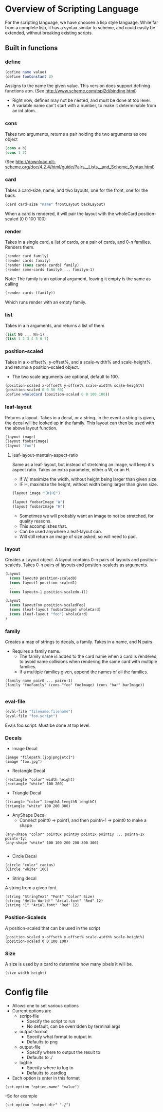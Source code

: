 #+AUTHOR: Design Patterns Team 
* Overview of Scripting Language
For the scripting language, we have choosen a lisp style language.
While far from a complete lisp, it has a syntax similar to scheme, and could easily be extended, without breaking existing scripts.

** Built in functions
*** define
#+BEGIN_SRC scheme
(define name value)
(define fooConstant 3)
#+END_SRC
Assigns to the name the given value.
This version does support defining functions atm.
(See http://www.scheme.com/tspl2d/binding.html)
- Right now, defines may not be nested, and must be done at top level.
- A variable name can't start with a number, to make it determinable from an int atom.
*** cons
Takes two arguments, returns a pair holding the two arguments as one object
#+BEGIN_SRC scheme
(cons a b)
(cons 1 2)
#+END_SRC
(See http://download.plt-scheme.org/doc/4.2.4/html/guide/Pairs__Lists__and_Scheme_Syntax.html)
*** card
Takes a card-size, name, and two layouts, one for the front, one for the back.
#+BEGIN_SRC scheme
(card card-size "name" frontLayout backLayout)
#+END_SRC
When a card is rendered, it will pair the layout with the wholeCard position-scaled (0 0 100 100)

*** render
Takes in a single card, a list of cards, or a pair of cards, and 0-n families.
Renders them.
#+BEGIN_SRC scheme
(render card family)
(render cards family)
(render (cons carda cardb) family)
(render some-cards family0 ... familyn-1)
#+END_SRC

Note: The family is an optional argument, leaving it empty is the same as calling
#+BEGIN_SRC scheme
(render cards (family))

#+END_SRC
Which runs render with an empty family.
*** list
Takes in a n arguments, and returns a list of them. 
#+BEGIN_SRC scheme
(list N0 ... Nn-1)
(list 1 2 3 4 5 6 7)
#+END_SRC
*** position-scaled
Takes in a x-offset%, y-offset%, and a scale-width% and scale-height%, and returns a position-scaled object. 
- The two scale arguments are optional, default to 100.
#+BEGIN_SRC scheme
(position-scaled x-offset% y-offset% scale-width% scale-height%)
(position-scaled 0 0 50 50)
(define wholeCard (position-scaled 0 0 100 100))
#+END_SRC
*** leaf-layout
Returns a layout.
Takes in a decal, or a string.
In the event a string is given, the decal will be looked up in the family.
This layout can then be used with the above layout function.
#+BEGIN_SRC scheme
(layout image)
(layout foobarImage)
(layout "foo")
#+END_SRC
**** leaf-layout-mantain-aspect-ratio
Same as a leaf-layout, but instead of stretching an image, will keep it's aspect ratio.
Takes an extra parameter, either a W, or an H.
- If W, maximize the width, without height being larger than given size.
- IF H, maximize the height, without width being larger than given size.
#+BEGIN_SRC scheme
(layout image "[W|H]")

(layout foobarImage "W")
(layout foobarImage "H")

#+END_SRC
- Sometimes we will probably want an image to not be stretched, for quality reasons.
- This accomplishes that.
- Can be used anywhere a leaf-layout can.
- Will still return an image of size asked, so will need to pad. 
*** layout
Creates a Layout object.
A layout contains 0-n pairs of layouts and position-scaleds.
Takes 0-n pairs of layouts and position-scaleds as arguments.
#+BEGIN_SRC scheme
(Layout
  (cons layout0 position-scaled0)
  (cons layout1 position-scaled1)
  ...
  (cons layoutn-1 position-scaledn-1))

(Layout 
  (cons layoutFoo position-scaledFoo)
  (cons (leaf-layout foobarImage) wholeCard)
  (cons (leaf-layout "foo") wholeCard)
)

#+END_SRC
*** family
Creates a map of strings to decals, a family.
Takes in a name, and N pairs.
- Requires a family name.
  - The family name is added to the card name when a card is rendered, to avoid name collisions when rendering the same card with multiple families.
  - If a multiple families given, append the names of all the families.

#+BEGIN_SRC family
(family name pair0 ... pairn-1)
(family "fooFamily" (cons "foo" fooImage) (cons "bar" barImage))

#+END_SRC
*** eval-file
#+BEGIN_SRC scheme
(eval-file "filename.filename")
(eval-file "foo.script")
#+END_SRC
Evals foo.script.
Must be done at top level.



*** Decals
- Image Decal
#+BEGIN_SRC 
(image "filepath.[jpg|png|etc]")
(image "foo.jpg")
#+END_SRC
- Rectangle Decal
#+BEGIN_SRC 
(rectangle "color" width height)
(rectangle "white" 100 200) 
#+END_SRC
- Triangle Decal
#+BEGIN_SRC 
(triangle "color" lengthA lengthB lengthC)
(triangle "white" 100 200 300)
#+END_SRC
- AnyShape Decal
  - Connect point0 -> point1, and then pointn-1 -> point0 to make a shape
#+BEGIN_SRC 
(any-shape "color" point0x point0y point1x point1y ... pointn-1x pointn-1y)
(any-shape "white" 100 100 200 200 300 300)

#+END_SRC
- Circle Decal
#+BEGIN_SRC 
(circle "color" radius)
(Circle "white" 100)
#+END_SRC
- String decal
A string from a given font.
#+BEGIN_SRC 
(string "StringText" "Font" "Color" Size)
(string "Hello World!" "Arial.font" "Red" 12)
(string "1" "Arial.font" "Red" 12)
#+END_SRC
*** Position-Scaleds
A position-scaled that can be used in the script
#+BEGIN_SRC 
(position-scaled x-offset% y-offset% scale-width% scale-height%)
(position-scaled 0 0 100 100) 
#+END_SRC

*** Size
A size is used by a card to determine how many pixels it will be.
#+BEGIN_SRC 
(size width height)
#+END_SRC




* Config file
- Allows one to set various options
- Current options are 
  - script-file
    - Specify the script to run
    - No default, can be overridden by terminal args
  - output-format
    - Specify what format to output in
    - Defaults to png
  - output-file
    - Specify where to output the result to
    - Defaults to ./
  - logfile
    - Specify where to log to
    - Defaults to .cardlog
      
- Each option is enter in this format
#+BEGIN_SRC 
(set-option "option-name" "value")
#+END_SRC
-So for example
#+BEGIN_SRC 
(set-option "output-dir" "./")
#+END_SRC
